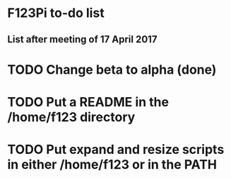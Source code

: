 
* F123Pi to-do list


** List after meeting of 17 April 2017

* TODO Change beta to alpha (done)
* TODO Put a README in the /home/f123 directory
* TODO Put expand and resize scripts in either /home/f123 or in the PATH

